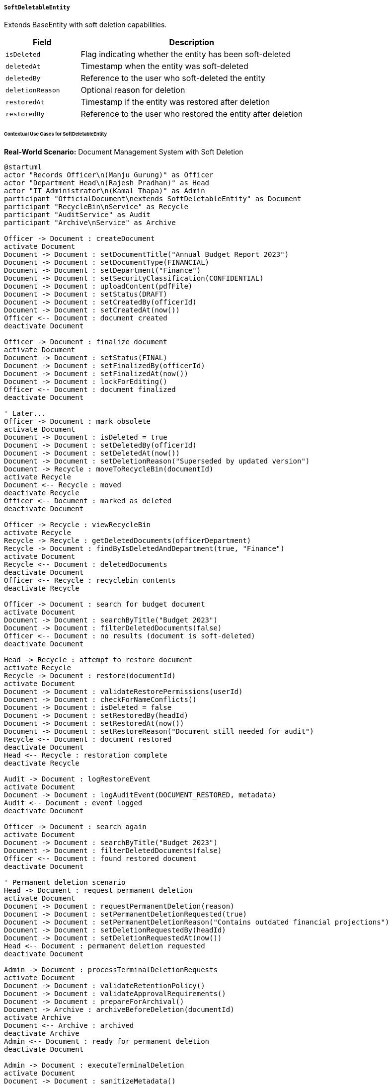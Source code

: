 ===== `SoftDeletableEntity`
Extends BaseEntity with soft deletion capabilities.

[cols="1,3", options="header"]
|===
| Field            | Description
| `isDeleted`      | Flag indicating whether the entity has been soft-deleted
| `deletedAt`      | Timestamp when the entity was soft-deleted
| `deletedBy`      | Reference to the user who soft-deleted the entity
| `deletionReason` | Optional reason for deletion
| `restoredAt`     | Timestamp if the entity was restored after deletion
| `restoredBy`     | Reference to the user who restored the entity after deletion
|===

====== Contextual Use Cases for SoftDeletableEntity

*Real-World Scenario:* Document Management System with Soft Deletion

[plantuml]
----
@startuml
actor "Records Officer\n(Manju Gurung)" as Officer
actor "Department Head\n(Rajesh Pradhan)" as Head
actor "IT Administrator\n(Kamal Thapa)" as Admin
participant "OfficialDocument\nextends SoftDeletableEntity" as Document
participant "RecycleBin\nService" as Recycle
participant "AuditService" as Audit
participant "Archive\nService" as Archive

Officer -> Document : createDocument
activate Document
Document -> Document : setDocumentTitle("Annual Budget Report 2023")
Document -> Document : setDocumentType(FINANCIAL)
Document -> Document : setDepartment("Finance")
Document -> Document : setSecurityClassification(CONFIDENTIAL)
Document -> Document : uploadContent(pdfFile)
Document -> Document : setStatus(DRAFT)
Document -> Document : setCreatedBy(officerId)
Document -> Document : setCreatedAt(now())
Officer <-- Document : document created
deactivate Document

Officer -> Document : finalize document
activate Document
Document -> Document : setStatus(FINAL)
Document -> Document : setFinalizedBy(officerId)
Document -> Document : setFinalizedAt(now())
Document -> Document : lockForEditing()
Officer <-- Document : document finalized
deactivate Document

' Later...
Officer -> Document : mark obsolete
activate Document
Document -> Document : isDeleted = true
Document -> Document : setDeletedBy(officerId)
Document -> Document : setDeletedAt(now())
Document -> Document : setDeletionReason("Superseded by updated version")
Document -> Recycle : moveToRecycleBin(documentId)
activate Recycle
Document <-- Recycle : moved
deactivate Recycle
Officer <-- Document : marked as deleted
deactivate Document

Officer -> Recycle : viewRecycleBin
activate Recycle
Recycle -> Recycle : getDeletedDocuments(officerDepartment)
Recycle -> Document : findByIsDeletedAndDepartment(true, "Finance")
activate Document
Recycle <-- Document : deletedDocuments
deactivate Document
Officer <-- Recycle : recyclebin contents
deactivate Recycle

Officer -> Document : search for budget document
activate Document
Document -> Document : searchByTitle("Budget 2023")
Document -> Document : filterDeletedDocuments(false)
Officer <-- Document : no results (document is soft-deleted)
deactivate Document

Head -> Recycle : attempt to restore document
activate Recycle
Recycle -> Document : restore(documentId)
activate Document
Document -> Document : validateRestorePermissions(userId)
Document -> Document : checkForNameConflicts()
Document -> Document : isDeleted = false
Document -> Document : setRestoredBy(headId)
Document -> Document : setRestoredAt(now())
Document -> Document : setRestoreReason("Document still needed for audit")
Recycle <-- Document : document restored
deactivate Document
Head <-- Recycle : restoration complete
deactivate Recycle

Audit -> Document : logRestoreEvent
activate Document
Document -> Document : logAuditEvent(DOCUMENT_RESTORED, metadata)
Audit <-- Document : event logged
deactivate Document

Officer -> Document : search again
activate Document
Document -> Document : searchByTitle("Budget 2023")
Document -> Document : filterDeletedDocuments(false)
Officer <-- Document : found restored document
deactivate Document

' Permanent deletion scenario
Head -> Document : request permanent deletion
activate Document
Document -> Document : requestPermanentDeletion(reason)
Document -> Document : setPermanentDeletionRequested(true)
Document -> Document : setPermanentDeletionReason("Contains outdated financial projections")
Document -> Document : setDeletionRequestedBy(headId)
Document -> Document : setDeletionRequestedAt(now())
Head <-- Document : permanent deletion requested
deactivate Document

Admin -> Document : processTerminalDeletionRequests
activate Document
Document -> Document : validateRetentionPolicy()
Document -> Document : validateApprovalRequirements()
Document -> Document : prepareForArchival()
Document -> Archive : archiveBeforeDeletion(documentId)
activate Archive
Document <-- Archive : archived
deactivate Archive
Admin <-- Document : ready for permanent deletion
deactivate Document

Admin -> Document : executeTerminalDeletion
activate Document
Document -> Document : sanitizeMetadata()
Document -> Document : logFinalDeletionEvent()
Document -> Document : permanentlyDelete()
Admin <-- Document : document permanently removed
deactivate Document
@enduml
----

*Implementation Details:*
The Ministry of Finance document management system uses SoftDeletableEntity to implement a document lifecycle that includes careful handling of deletion and potential restoration. This implementation addresses government requirements for records management, including retention policies and deletion governance.

Records Officer Manju Gurung marks an outdated budget report as deleted when it's superseded by a new version. The document appears in the recycling bin but remains in the database with `isDeleted = true`. When searched through normal channels, the document won't appear in search results due to the automatic filter on the `isDeleted` flag.

During an audit, Department Head Rajesh discovers this document is still needed for reference. He restores it from the recycling bin, which clears the `isDeleted` flag, sets `restoredAt` to the current time, and records himself as `restoredBy`. The system logs this restoration event for compliance purposes.

Later, when the document is truly no longer needed, a permanent deletion request is submitted. This follows a formal governance process, including verification against the document retention policy (minimum 7 years for financial documents), archival for historical records, and final secure deletion from the system.

The system implements specialized governance controls for deletion:
- Different authorization levels based on document classification (confidential documents require department head approval)
- Mandatory waiting periods before permanent deletion (30 days in recycle bin)
- Automatic restoration triggers (e.g., if referenced in a new document)
- Batch deletion approval workflows for routine document purges
- Special handling for legally significant documents

*Technical Implementation Example:*
```kotlin
abstract class SoftDeletableEntity : BaseEntity() {
    var isDeleted: Boolean = false
    
    var deletedAt: Instant? = null
    
    @ManyToOne
    var deletedBy: User? = null
    
    var deletionReason: String? = null
    
    var restoredAt: Instant? = null
    
    @ManyToOne
    var restoredBy: User? = null
    
    // Extended fields for government records management
    var permanentDeletionRequested: Boolean = false
    var permanentDeletionRequestedAt: Instant? = null
    
    @ManyToOne
    var permanentDeletionRequestedBy: User? = null
    
    var permanentDeletionReason: String? = null
    var retentionExpiryDate: LocalDate? = null
    
    fun softDelete(user: User, reason: String) {
        this.isDeleted = true
        this.deletedAt = Instant.now()
        this.deletedBy = user
        this.deletionReason = reason
    }
    
    fun restore(user: User, reason: String) {
        this.isDeleted = false
        this.restoredAt = Instant.now()
        this.restoredBy = user
        this.restoreReason = reason
    }
}
```
